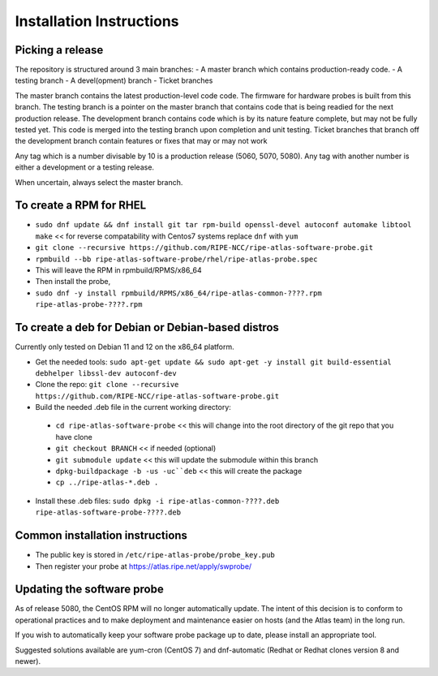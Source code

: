 Installation Instructions
=========================

Picking a release
-----------------
The repository is structured around 3 main branches:
- A master branch which contains production-ready code.
- A testing branch
- A devel(opment) branch
- Ticket branches

The master branch contains the latest production-level code code. The firmware for hardware probes is built from this branch.
The testing branch is a pointer on the master branch that contains code that is being readied for the next production release.
The development branch contains code which is by its nature feature complete, but may not be fully tested yet. This code is merged into the testing branch upon completion and unit testing.
Ticket branches that branch off the development branch contain features or fixes that may or may not work

Any tag which is a number divisable by 10 is a production release (5060, 5070, 5080). Any tag with another number is either a development or a testing release.

When uncertain, always select the master branch.

To create a RPM for RHEL
------------------------

- ``sudo dnf update && dnf install git tar rpm-build openssl-devel autoconf automake libtool make`` << for reverse compatability with Centos7 systems replace ``dnf`` with ``yum``
- ``git clone --recursive https://github.com/RIPE-NCC/ripe-atlas-software-probe.git``
- ``rpmbuild --bb ripe-atlas-software-probe/rhel/ripe-atlas-probe.spec``
- This will leave the RPM in rpmbuild/RPMS/x86_64
- Then install the probe, 
- ``sudo dnf -y install rpmbuild/RPMS/x86_64/ripe-atlas-common-????.rpm ripe-atlas-probe-????.rpm``

To create a deb for Debian or Debian-based distros
--------------------------------------------------

Currently only tested on Debian 11 and 12 on the x86_64 platform.

- Get the needed tools: ``sudo apt-get update && sudo apt-get -y install git build-essential debhelper libssl-dev autoconf-dev``
- Clone the repo: ``git clone --recursive https://github.com/RIPE-NCC/ripe-atlas-software-probe.git``
- Build the needed .deb file in the current working directory:
 * ``cd ripe-atlas-software-probe`` << this will change into the root directory of the git repo that you have clone
 * ``git checkout BRANCH`` << if needed (optional)
 * ``git submodule update`` << this will update the submodule within this branch
 * ``dpkg-buildpackage -b -us -uc``deb`` << this will create the package
 * ``cp ../ripe-atlas-*.deb .``
- Install these .deb files: ``sudo dpkg -i ripe-atlas-common-????.deb ripe-atlas-software-probe-????.deb``

Common installation instructions
--------------------------------
- The public key is stored in ``/etc/ripe-atlas-probe/probe_key.pub``
- Then register your probe at https://atlas.ripe.net/apply/swprobe/

Updating the software probe
---------------------------

As of release 5080, the CentOS RPM will no longer automatically update.
The intent of this decision is to conform to operational practices and to
make deployment and maintenance easier on hosts (and the Atlas team) in the
long run.

If you wish to automatically keep your software probe package up to date, please
install an appropriate tool.

Suggested solutions available are yum-cron (CentOS 7) and dnf-automatic (Redhat
or Redhat clones version 8 and newer).

